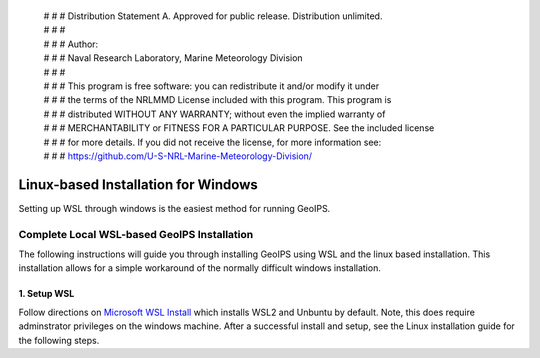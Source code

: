  | # # # Distribution Statement A. Approved for public release. Distribution unlimited.
 | # # #
 | # # # Author:
 | # # # Naval Research Laboratory, Marine Meteorology Division
 | # # #
 | # # # This program is free software: you can redistribute it and/or modify it under
 | # # # the terms of the NRLMMD License included with this program. This program is
 | # # # distributed WITHOUT ANY WARRANTY; without even the implied warranty of
 | # # # MERCHANTABILITY or FITNESS FOR A PARTICULAR PURPOSE. See the included license
 | # # # for more details. If you did not receive the license, for more information see:
 | # # # https://github.com/U-S-NRL-Marine-Meteorology-Division/

************************************
Linux-based Installation for Windows
************************************

Setting up WSL through windows is the easiest method for running GeoIPS.

Complete Local WSL-based GeoIPS Installation
==============================================

The following instructions will guide you through installing GeoIPS using
WSL and the linux based installation. This installation allows for a simple 
workaround of the normally difficult windows installation.

1. Setup WSL 
-----------------------------------

Follow directions on `Microsoft WSL Install <https://learn.microsoft.com/en-us/windows/wsl/install>`_ 
which installs WSL2 and Unbuntu by default. Note, this does require adminstrator privileges on 
the windows machine. After a successful install and setup, see the Linux installation guide for the following steps.
